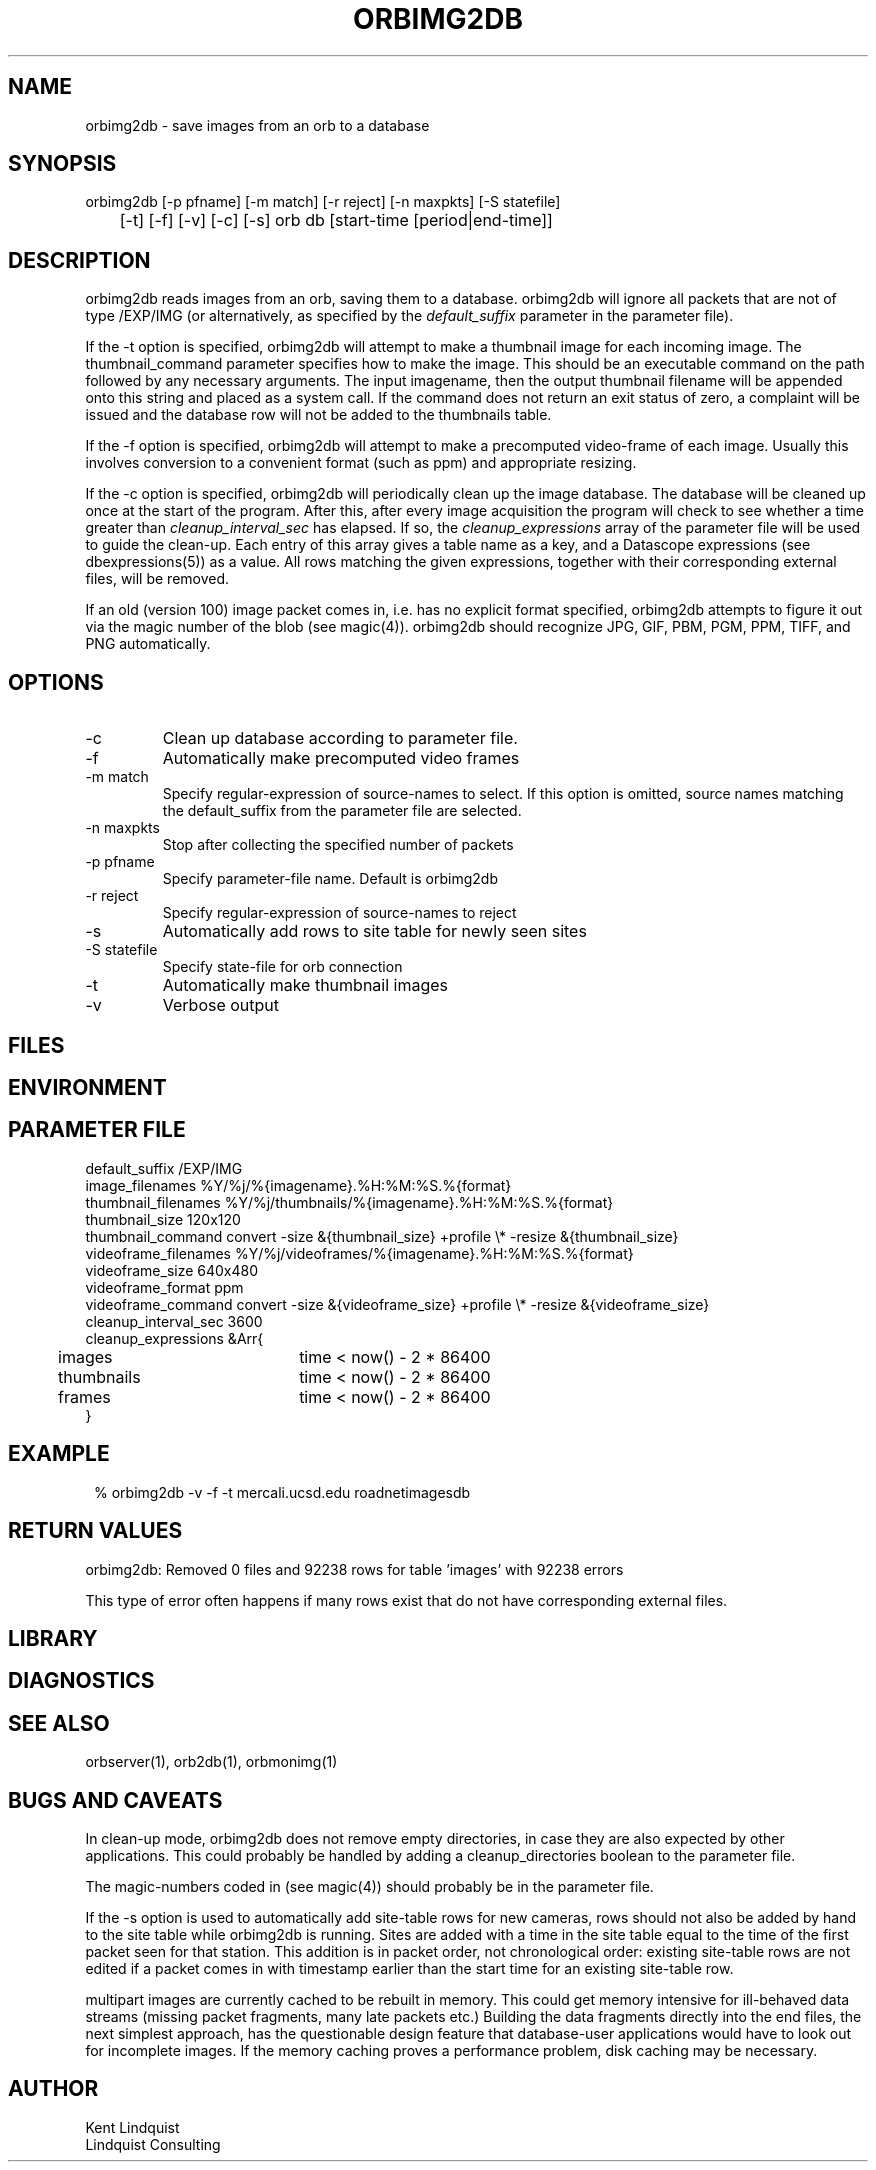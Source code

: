.TH ORBIMG2DB 1 "$Date: 2006/03/01 06:16:12 $"
.SH NAME
orbimg2db \- save images from an orb to a database
.SH SYNOPSIS
.nf
orbimg2db [-p pfname] [-m match] [-r reject] [-n maxpkts] [-S statefile] 
	[-t] [-f] [-v] [-c] [-s] orb db [start-time [period|end-time]]
.fi
.SH DESCRIPTION
orbimg2db reads images from an orb, saving them to a database. orbimg2db
will ignore all packets that are not of type /EXP/IMG (or alternatively, 
as specified by the \fIdefault_suffix\fP parameter in the parameter file). 

If the -t option is specified, orbimg2db will attempt to make 
a thumbnail image for each incoming image. The thumbnail_command 
parameter specifies how to make the image. This should be an executable 
command on the path followed by any necessary arguments. The input imagename, 
then the output thumbnail filename will be appended onto this string 
and placed as a system call. If the command does not return an exit status
of zero, a complaint will be issued and the database row will not be 
added to the thumbnails table.

If the -f option is specified, orbimg2db will attempt to make a 
precomputed video-frame of each image. Usually this involves conversion 
to a convenient format (such as ppm) and appropriate resizing. 

If the -c option is specified, orbimg2db will periodically clean up 
the image database. The database will be cleaned up once at the 
start of the program. After this, after every image acquisition the 
program will check to see whether a time greater than \fIcleanup_interval_sec\fP 
has elapsed. If so, the \fIcleanup_expressions\fP array of the parameter 
file will be used to guide the clean-up. Each entry of this array gives a table
name as a key, and a Datascope expressions (see dbexpressions(5)) as a value. 
All rows matching the given expressions, together with their corresponding 
external files, will be removed. 

If an old (version 100) image packet comes in, i.e. has no explicit format 
specified, orbimg2db attempts to figure it out via the magic number of the blob (see magic(4)).
orbimg2db should recognize JPG, GIF, PBM, PGM, PPM, TIFF, and PNG automatically. 

.SH OPTIONS
.IP -c
Clean up database according to parameter file.
.IP -f
Automatically make precomputed video frames
.IP "-m match"
Specify regular-expression of source-names to select. If this option
is omitted, source names matching the default_suffix from the parameter
file are selected. 
.IP "-n maxpkts"
Stop after collecting the specified number of packets
.IP "-p pfname"
Specify parameter-file name. Default is orbimg2db
.IP "-r reject"
Specify regular-expression of source-names to reject
.IP -s
Automatically add rows to site table for newly seen sites
.IP "-S statefile"
Specify state-file for orb connection
.IP -t
Automatically make thumbnail images
.IP -v
Verbose output
.SH FILES
.SH ENVIRONMENT
.SH PARAMETER FILE
.nf
default_suffix /EXP/IMG
image_filenames %Y/%j/%{imagename}.%H:%M:%S.%{format}
thumbnail_filenames %Y/%j/thumbnails/%{imagename}.%H:%M:%S.%{format}
thumbnail_size 120x120
thumbnail_command convert -size &{thumbnail_size} +profile \\* -resize &{thumbnail_size}
videoframe_filenames %Y/%j/videoframes/%{imagename}.%H:%M:%S.%{format}
videoframe_size 640x480
videoframe_format ppm
videoframe_command convert -size &{videoframe_size} +profile \\* -resize &{videoframe_size}
cleanup_interval_sec 3600
cleanup_expressions &Arr{
	images		time < now() - 2 * 86400
	thumbnails	time < now() - 2 * 86400
	frames		time < now() - 2 * 86400
}
.fi
.SH EXAMPLE
.ft CW
.in 2c
.nf
% orbimg2db -v -f -t mercali.ucsd.edu roadnetimagesdb
.fi
.in
.ft R
.SH RETURN VALUES
orbimg2db: Removed 0 files and 92238 rows for table 'images' with 92238 errors

This type of error often happens if many rows exist that do not have corresponding
external files. 
.SH LIBRARY
.SH DIAGNOSTICS
.SH "SEE ALSO"
.nf
orbserver(1), orb2db(1), orbmonimg(1)
.fi
.SH "BUGS AND CAVEATS"
In clean-up mode, orbimg2db does not remove empty directories, in case 
they are also expected by other applications. This could probably be handled
by adding a cleanup_directories boolean to the parameter file.

The magic-numbers coded in (see magic(4)) should probably be in the 
parameter file.

If the -s option is used to automatically add site-table rows for new cameras, 
rows should not also be added by hand to the site table while orbimg2db is running.
Sites are added with a time in the site table equal to the time of the first packet 
seen for that station. This addition is in packet order, not chronological order: existing
site-table rows are not edited if a packet comes in with timestamp earlier than the start 
time for an existing site-table row. 

multipart images are currently cached to be rebuilt in memory. This could 
get memory intensive for ill-behaved data streams (missing packet fragments,
many late packets etc.) Building the data 
fragments directly into the end files, the next simplest approach, has the 
questionable design feature that database-user applications would have 
to look out for incomplete images. If the memory caching proves a 
performance problem, disk caching may be necessary. 

.SH AUTHOR
.nf
Kent Lindquist 
Lindquist Consulting
.fi
.\" $Id: orbimg2db.1,v 1.8 2006/03/01 06:16:12 lindquis Exp $

